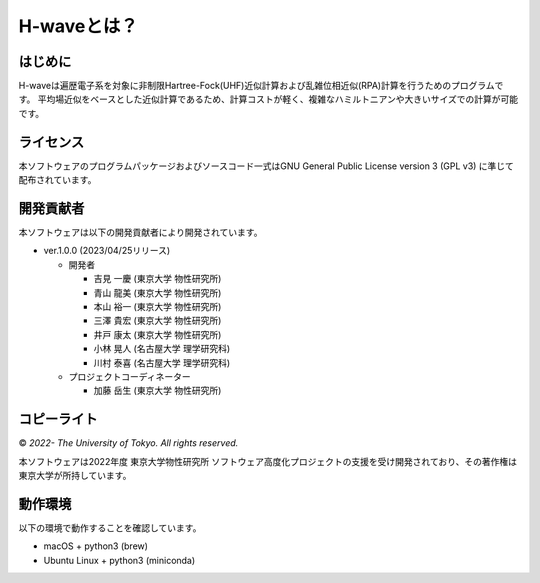 ****************************************************************
H-waveとは？
****************************************************************

はじめに
----------------------------------------------------------------

H-waveは遍歴電子系を対象に非制限Hartree-Fock(UHF)近似計算および乱雑位相近似(RPA)計算を行うためのプログラムです。
平均場近似をベースとした近似計算であるため、計算コストが軽く、複雑なハミルトニアンや大きいサイズでの計算が可能です。

ライセンス
----------------------------------------------------------------

本ソフトウェアのプログラムパッケージおよびソースコード一式はGNU General Public License version 3 (GPL v3) に準じて配布されています。

開発貢献者
----------------------------------------------------------------

本ソフトウェアは以下の開発貢献者により開発されています。

-  ver.1.0.0 (2023/04/25リリース)

   -  開発者

      -  吉見 一慶 (東京大学 物性研究所)

      -  青山 龍美 (東京大学 物性研究所)

      -  本山 裕一 (東京大学 物性研究所)

      -  三澤 貴宏 (東京大学 物性研究所)

      -  井戸 康太 (東京大学 物性研究所)

      -  小林 晃人 (名古屋大学 理学研究科)

      -  川村 泰喜 (名古屋大学 理学研究科)

   -  プロジェクトコーディネーター

      -  加藤 岳生 (東京大学 物性研究所)

コピーライト
----------------------------------------------------------------

© *2022- The University of Tokyo. All rights reserved.*

本ソフトウェアは2022年度 東京大学物性研究所 ソフトウェア高度化プロジェクトの支援を受け開発されており、その著作権は東京大学が所持しています。

動作環境
----------------------------------------------------------------

以下の環境で動作することを確認しています。

- macOS + python3 (brew)

- Ubuntu Linux + python3 (miniconda)

